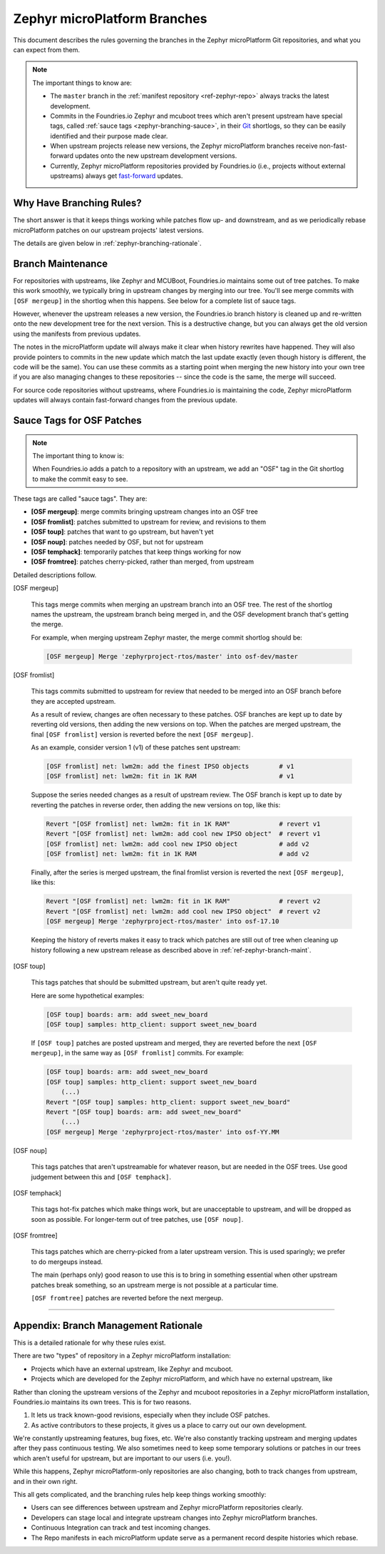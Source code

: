 .. _ref-zephyr-branch:

Zephyr microPlatform Branches
=============================

This document describes the rules governing the branches in the
Zephyr microPlatform Git repositories, and what you can expect from them.

.. note::

   The important things to know are:

   - The ``master`` branch in the :ref:`manifest repository
     <ref-zephyr-repo>` always tracks the latest development.

   - Commits in the Foundries.io Zephyr and mcuboot trees
     which aren't present upstream have special tags, called
     :ref:`sauce tags <zephyr-branching-sauce>`, in their `Git`_
     shortlogs, so they can be easily identified and their purpose
     made clear.

   - When upstream projects release new versions, the Zephyr
     microPlatform branches receive non-fast-forward updates onto the
     new upstream development versions.

   - Currently, Zephyr microPlatform repositories provided by
     Foundries.io (i.e., projects without external upstreams)
     always get `fast-forward`_ updates.

Why Have Branching Rules?
-------------------------

The short answer is that it keeps things working while patches flow
up- and downstream, and as we periodically rebase microPlatform
patches on our upstream projects' latest versions.

The details are given below in :ref:`zephyr-branching-rationale`.

.. _ref-zephyr-branch-maint:

Branch Maintenance
------------------

For repositories with upstreams, like Zephyr and MCUBoot, Foundries.io
maintains some out of tree patches. To make this work
smoothly, we typically bring in upstream changes by merging into our
tree. You'll see merge commits with ``[OSF mergeup]`` in the
shortlog when this happens. See below for a complete list of sauce tags.

However, whenever the upstream releases a new version, the Foundries.io
branch history is cleaned up and re-written onto the new
development tree for the next version. This is a destructive change,
but you can always get the old version using the manifests from
previous updates.

The notes in the microPlatform update will always make it clear when
history rewrites have happened. They will also provide pointers to
commits in the new update which match the last update exactly (even
though history is different, the code will be the same). You can use
these commits as a starting point when merging the new history into
your own tree if you are also managing changes to these repositories
-- since the code is the same, the merge will succeed.

For source code repositories without upstreams, where Foundries.io
is maintaining the code, Zephyr microPlatform updates will
always contain fast-forward changes from the previous update.

.. _zephyr-branching-sauce:

Sauce Tags for OSF Patches
--------------------------

.. note::

   The important thing to know is:

   When Foundries.io adds a patch to a repository with an
   upstream, we add an "OSF" tag in the Git shortlog to make the
   commit easy to see.

These tags are called "sauce tags". They are:

- **[OSF mergeup]**: merge commits bringing upstream changes into an OSF tree
- **[OSF fromlist]**: patches submitted to upstream for review, and
  revisions to them
- **[OSF toup]**: patches that want to go upstream, but haven't yet
- **[OSF noup]**: patches needed by OSF, but not for upstream
- **[OSF temphack]**: temporarily patches that keep things working for now
- **[OSF fromtree]**: patches cherry-picked, rather than merged, from upstream

Detailed descriptions follow.

[OSF mergeup]

    This tags merge commits when merging an upstream branch into an
    OSF tree. The rest of the shortlog names the upstream, the
    upstream branch being merged in, and the OSF development branch
    that's getting the merge.

    For example, when merging upstream Zephyr master, the merge commit
    shortlog should be:

    .. code-block:: none

       [OSF mergeup] Merge 'zephyrproject-rtos/master' into osf-dev/master

[OSF fromlist]

    This tags commits submitted to upstream for review that needed to
    be merged into an OSF branch before they are accepted upstream.

    As a result of review, changes are often necessary to these
    patches. OSF branches are kept up to date by reverting old
    versions, then adding the new versions on top. When the patches
    are merged upstream, the final ``[OSF fromlist]`` version is
    reverted before the next ``[OSF mergeup]``.

    As an example, consider version 1 (v1) of these patches sent
    upstream:

    .. code-block:: none

       [OSF fromlist] net: lwm2m: add the finest IPSO objects        # v1
       [OSF fromlist] net: lwm2m: fit in 1K RAM                      # v1

    Suppose the series needed changes as a result of upstream
    review. The OSF branch is kept up to date by reverting the patches
    in reverse order, then adding the new versions on top, like this:

    .. code-block:: none

       Revert "[OSF fromlist] net: lwm2m: fit in 1K RAM"             # revert v1
       Revert "[OSF fromlist] net: lwm2m: add cool new IPSO object"  # revert v1
       [OSF fromlist] net: lwm2m: add cool new IPSO object           # add v2
       [OSF fromlist] net: lwm2m: fit in 1K RAM                      # add v2

    Finally, after the series is merged upstream, the final fromlist
    version is reverted the next ``[OSF mergeup]``, like this:

    .. code-block:: none

       Revert "[OSF fromlist] net: lwm2m: fit in 1K RAM"             # revert v2
       Revert "[OSF fromlist] net: lwm2m: add cool new IPSO object"  # revert v2
       [OSF mergeup] Merge 'zephyrproject-rtos/master' into osf-17.10

    Keeping the history of reverts makes it easy to track which
    patches are still out of tree when cleaning up history following a
    new upstream release as described above in
    :ref:`ref-zephyr-branch-maint`.

[OSF toup]

    This tags patches that should be submitted upstream, but aren't
    quite ready yet.

    Here are some hypothetical examples:

    .. code-block:: none

       [OSF toup] boards: arm: add sweet_new_board
       [OSF toup] samples: http_client: support sweet_new_board

    If ``[OSF toup]`` patches are posted upstream and merged, they are
    reverted before the next ``[OSF mergeup]``, in the same way as
    ``[OSF fromlist]`` commits. For example:

    .. code-block:: none

       [OSF toup] boards: arm: add sweet_new_board
       [OSF toup] samples: http_client: support sweet_new_board
           (...)
       Revert "[OSF toup] samples: http_client: support sweet_new_board"
       Revert "[OSF toup] boards: arm: add sweet_new_board"
           (...)
       [OSF mergeup] Merge 'zephyrproject-rtos/master' into osf-YY.MM

[OSF noup]

    This tags patches that aren't upstreamable for whatever reason,
    but are needed in the OSF trees. Use good judgement between
    this and ``[OSF temphack]``.

[OSF temphack]

    This tags hot-fix patches which make things work, but are
    unacceptable to upstream, and will be dropped as soon as
    possible. For longer-term out of tree patches, use ``[OSF noup]``.

[OSF fromtree]

    This tags patches which are cherry-picked from a later upstream
    version. This is used sparingly; we prefer to do mergeups instead.

    The main (perhaps only) good reason to use this is to bring in
    something essential when other upstream patches break something,
    so an upstream merge is not possible at a particular time.

    ``[OSF fromtree]`` patches are reverted before the next mergeup.

----

.. _zephyr-branching-rationale:

Appendix: Branch Management Rationale
-------------------------------------

This is a detailed rationale for why these rules exist.

There are two "types" of repository in a Zephyr microPlatform installation:

- Projects which have an external upstream, like Zephyr and
  mcuboot.
- Projects which are developed for the Zephyr microPlatform, and which have no
  external upstream, like

Rather than cloning the upstream versions of the Zephyr and mcuboot
repositories in a Zephyr microPlatform installation, Foundries.io
maintains its own trees. This is for two reasons.

1. It lets us track known-good revisions, especially when they include
   OSF patches.

2. As active contributors to these projects, it gives us a place to
   carry out our own development.

We're constantly upstreaming features, bug fixes, etc. We're also
constantly tracking upstream and merging updates after they pass
continuous testing. We also sometimes need to keep some temporary
solutions or patches in our trees which aren't useful for upstream,
but are important to our users (i.e. you!).

While this happens, Zephyr microPlatform-only repositories are also
changing, both to track changes from upstream, and in their own right.

This all gets complicated, and the branching rules help keep things
working smoothly:

- Users can see differences between upstream and Zephyr microPlatform
  repositories clearly.
- Developers can stage local and integrate upstream changes into
  Zephyr microPlatform branches.
- Continuous Integration can track and test incoming changes.
- The Repo manifests in each microPlatform update serve as a permanent
  record despite histories which rebase.

.. _Git: https://git-scm.com/

.. _rebase:
   https://git-scm.com/book/en/v2/Git-Branching-Rebasing

.. _fast-forward:
   https://git-scm.com/book/en/v2/Git-Branching-Basic-Branching-and-Merging
